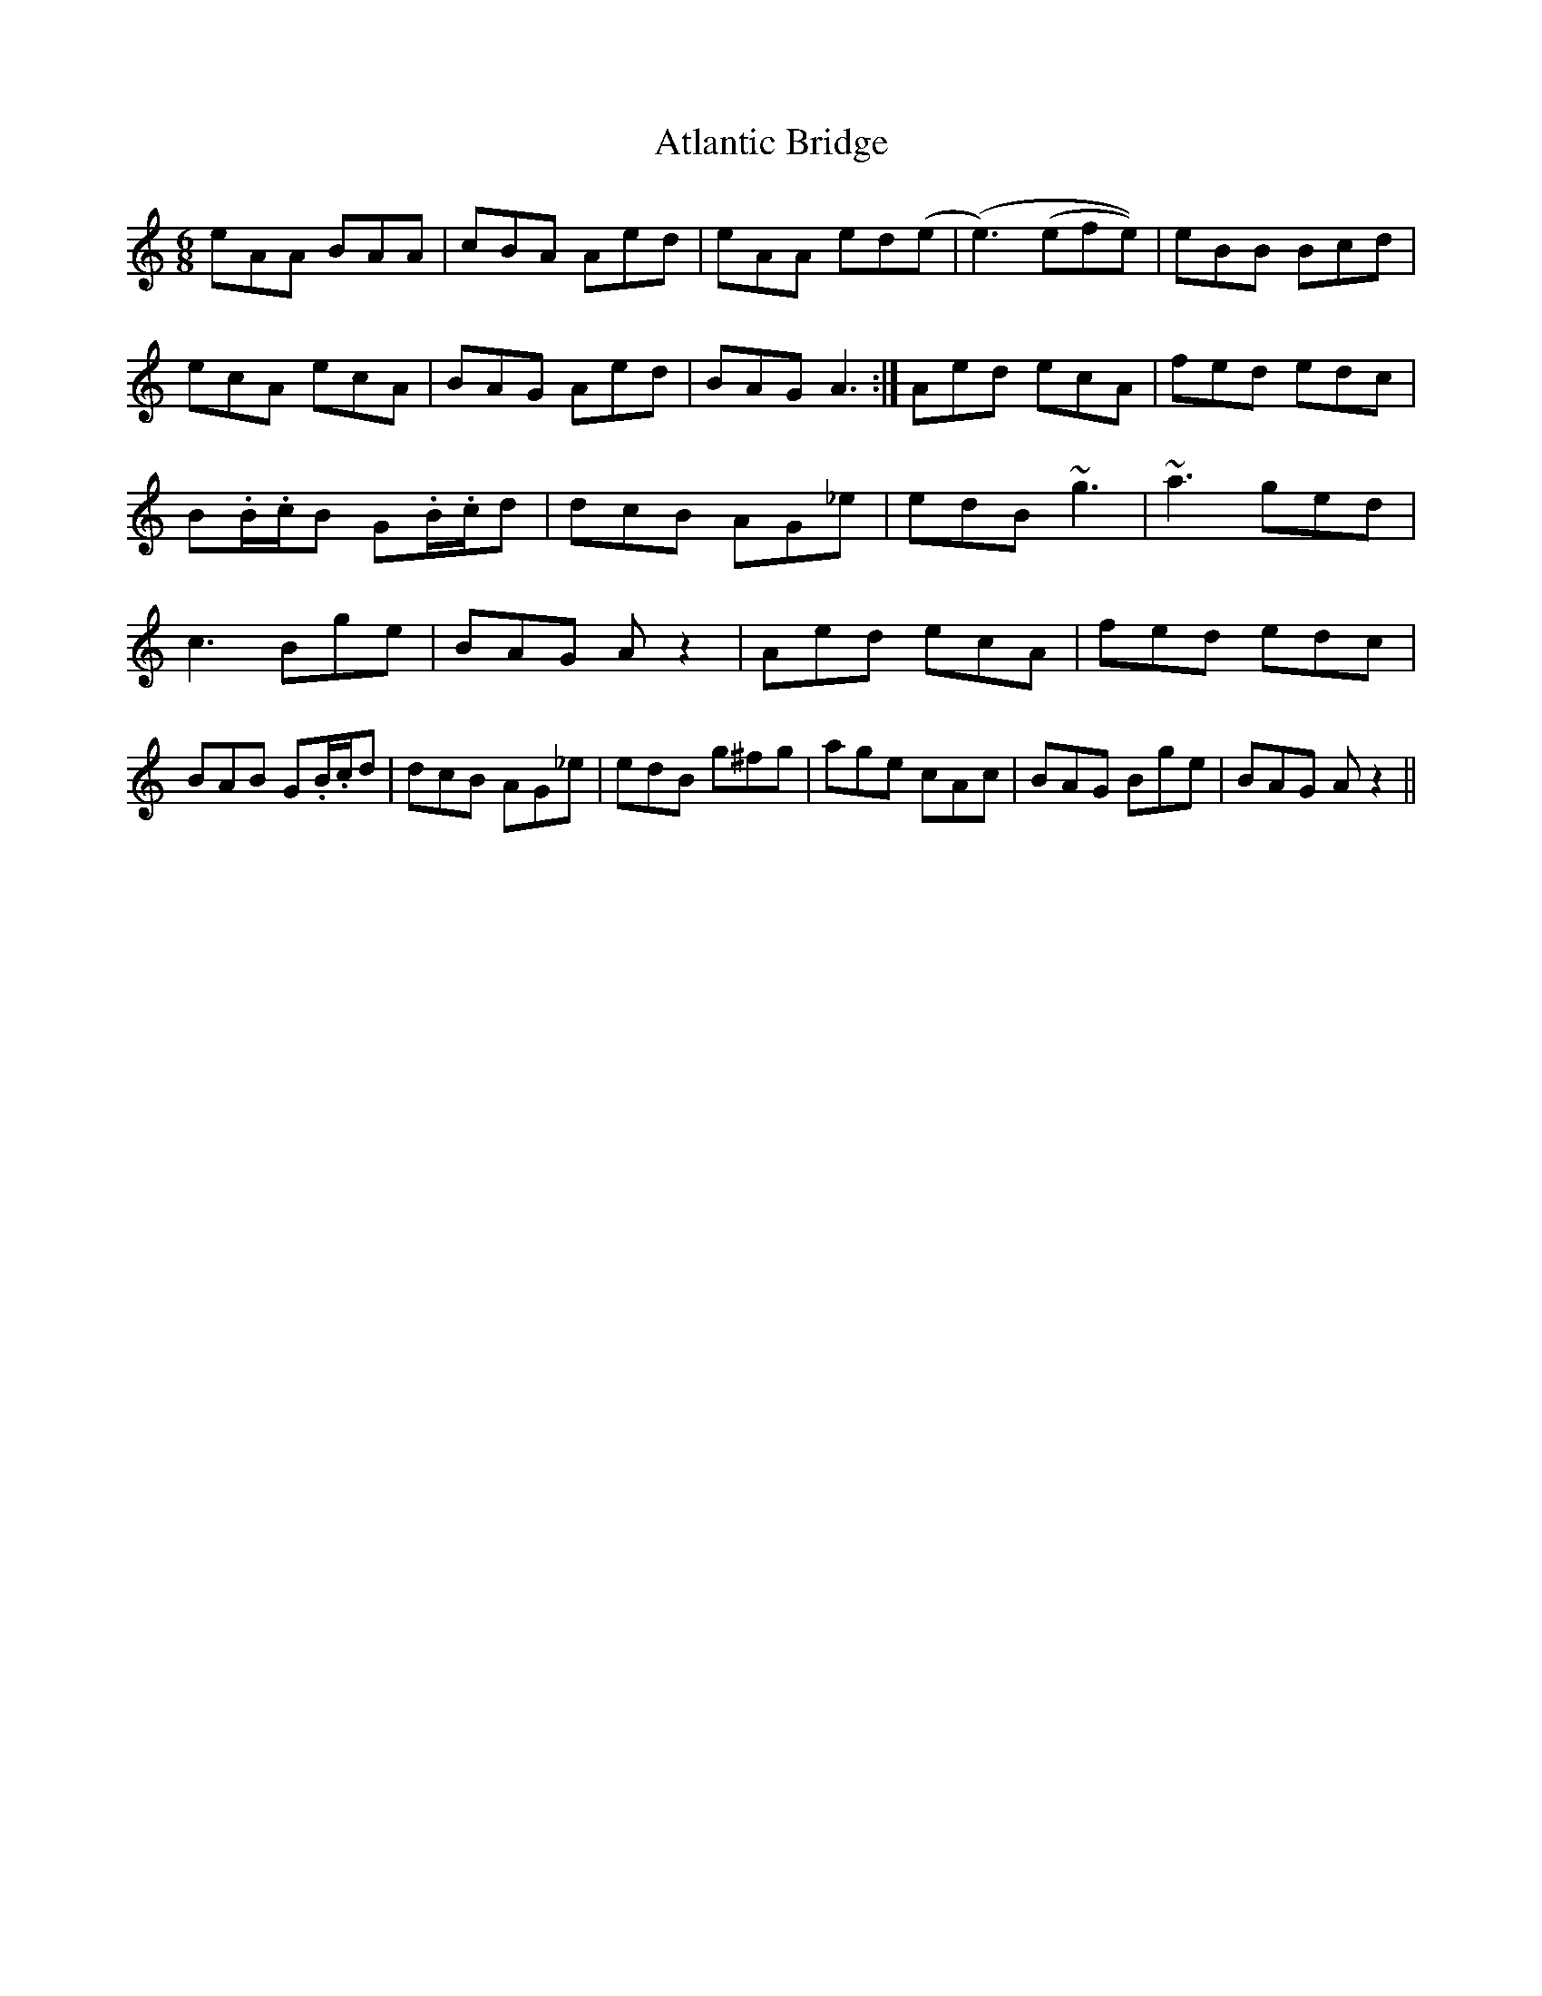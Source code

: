 X: 2
T: Atlantic Bridge
Z: Anthony Shostak
S: https://thesession.org/tunes/8239#setting19404
R: jig
M: 6/8
L: 1/8
K: Amin
eAA BAA|cBA Aed|eAA ed(e|(e3) (efe))|eBB Bcd|ecA ecA|BAG Aed|BAG A3:| Aed ecA|fed edc|B.B/2.c/2B G.B/2.c/2d|dcB AG_e|edB ~g3|~a3 ged|c3 Bge|BAG A z2| Aed ecA|fed edc|BAB G.B/2.c/2d|dcB AG_e|edB g^fg|age cAc|BAG Bge|BAG A z2||

